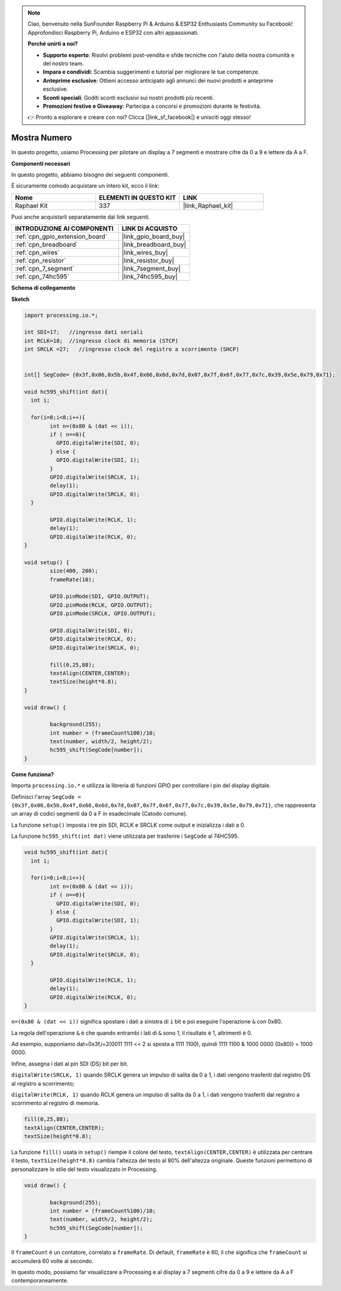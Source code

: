 .. note::

    Ciao, benvenuto nella SunFounder Raspberry Pi & Arduino & ESP32 Enthusiasts Community su Facebook! Approfondisci Raspberry Pi, Arduino e ESP32 con altri appassionati.

    **Perché unirti a noi?**

    - **Supporto esperto**: Risolvi problemi post-vendita e sfide tecniche con l'aiuto della nostra comunità e del nostro team.
    - **Impara e condividi**: Scambia suggerimenti e tutorial per migliorare le tue competenze.
    - **Anteprime esclusive**: Ottieni accesso anticipato agli annunci dei nuovi prodotti e anteprime esclusive.
    - **Sconti speciali**: Goditi sconti esclusivi sui nostri prodotti più recenti.
    - **Promozioni festive e Giveaway**: Partecipa a concorsi e promozioni durante le festività.

    👉 Pronto a esplorare e creare con noi? Clicca [|link_sf_facebook|] e unisciti oggi stesso!

.. _show_number:

Mostra Numero
=============================================

In questo progetto, usiamo Processing per pilotare un display a 7 segmenti e mostrare cifre da 0 a 9 e lettere da A a F.

**Componenti necessari**

In questo progetto, abbiamo bisogno dei seguenti componenti.

È sicuramente comodo acquistare un intero kit, ecco il link: 

.. list-table::
    :widths: 20 20 20
    :header-rows: 1

    *   - Nome	
        - ELEMENTI IN QUESTO KIT
        - LINK
    *   - Raphael Kit
        - 337
        - |link_Raphael_kit|

Puoi anche acquistarli separatamente dai link seguenti.

.. list-table::
    :widths: 30 20
    :header-rows: 1

    *   - INTRODUZIONE AI COMPONENTI
        - LINK DI ACQUISTO

    *   - :ref:`cpn_gpio_extension_board`
        - |link_gpio_board_buy|
    *   - :ref:`cpn_breadboard`
        - |link_breadboard_buy|
    *   - :ref:`cpn_wires`
        - |link_wires_buy|
    *   - :ref:`cpn_resistor`
        - |link_resistor_buy|
    *   - :ref:`cpn_7_segment`
        - |link_7segment_buy|
    *   - :ref:`cpn_74hc595`
        - |link_74hc595_buy|

**Schema di collegamento**

.. image:: img/image125.png

**Sketch**

.. code-block:: arduino

	import processing.io.*;

	int SDI=17;   //ingresso dati seriali
	int RCLK=18;  //ingresso clock di memoria (STCP)
	int SRCLK =27;   //ingresso clock del registro a scorrimento (SHCP)


	int[] SegCode= {0x3f,0x06,0x5b,0x4f,0x66,0x6d,0x7d,0x07,0x7f,0x6f,0x77,0x7c,0x39,0x5e,0x79,0x71};

	void hc595_shift(int dat){
	  int i;

	  for(i=0;i<8;i++){
		int n=(0x80 & (dat << i)); 
		if ( n==0){
		  GPIO.digitalWrite(SDI, 0);
		} else {
		  GPIO.digitalWrite(SDI, 1);
		}
		GPIO.digitalWrite(SRCLK, 1);
		delay(1);
		GPIO.digitalWrite(SRCLK, 0);
	  }

		GPIO.digitalWrite(RCLK, 1);
		delay(1);
		GPIO.digitalWrite(RCLK, 0);
	}

	void setup() {
		size(400, 200);
		frameRate(10);
		
		GPIO.pinMode(SDI, GPIO.OUTPUT); 
		GPIO.pinMode(RCLK, GPIO.OUTPUT); 
		GPIO.pinMode(SRCLK, GPIO.OUTPUT); 
	  
		GPIO.digitalWrite(SDI, 0);
		GPIO.digitalWrite(RCLK, 0);
		GPIO.digitalWrite(SRCLK, 0);
		
		fill(0,25,88);
		textAlign(CENTER,CENTER);
		textSize(height*0.8);
	}

	void draw() {

		background(255);
		int number = (frameCount%100)/10;
		text(number, width/2, height/2);
		hc595_shift(SegCode[number]);
	}

**Come funziona?**

Importa ``processing.io.*`` e utilizza la libreria di funzioni GPIO per controllare i pin del display digitale.

Definisci l'array ``SegCode = {0x3f,0x06,0x5b,0x4f,0x66,0x6d,0x7d,0x07,0x7f,0x6f,0x77,0x7c,0x39,0x5e,0x79,0x71}``, che rappresenta un array di codici segmenti da 0 a F in esadecimale (Catodo comune).

La funzione ``setup()`` imposta i tre pin SDI, RCLK e SRCLK come output e inizializza i dati a 0.

La funzione ``hc595_shift(int dat)`` viene utilizzata per trasferire i ``SegCode`` al 74HC595.
 
.. code:: 

	void hc595_shift(int dat){
	  int i;

	  for(i=0;i<8;i++){
		int n=(0x80 & (dat << i));
		if ( n==0){
		  GPIO.digitalWrite(SDI, 0);
		} else {
		  GPIO.digitalWrite(SDI, 1);
		}
		GPIO.digitalWrite(SRCLK, 1);
		delay(1);
		GPIO.digitalWrite(SRCLK, 0);
	  }

		GPIO.digitalWrite(RCLK, 1);
		delay(1);
		GPIO.digitalWrite(RCLK, 0);
	}
 
``n=(0x80 & (dat << i))`` significa spostare i dati a sinistra di ``i`` bit e poi eseguire l'operazione ``&`` con 0x80.

La regola dell'operazione ``&`` è che quando entrambi i lati di ``&`` sono 1, il risultato è 1, altrimenti è 0.

Ad esempio, supponiamo dat=0x3f,i=2(0011 1111 << 2 si sposta a 1111 1100), quindi 1111 1100 & 1000 0000 (0x80)) = 1000 0000.

Infine, assegna i dati al pin SDI (DS) bit per bit.

 
``digitalWrite(SRCLK, 1)`` quando SRCLK genera un impulso di salita da 0 a 1, i dati vengono trasferiti dal registro DS al registro a scorrimento;
 
``digitalWrite(RCLK, 1)`` quando RCLK genera un impulso di salita da 0 a 1, i dati vengono trasferiti dal registro a scorrimento al registro di memoria.

.. code::

	fill(0,25,88);
	textAlign(CENTER,CENTER);
	textSize(height*0.8);

La funzione ``fill()`` usata in ``setup()`` riempie il colore del testo, ``textAlign(CENTER,CENTER)`` è utilizzata per centrare il testo, ``textSize(height*0.8)`` cambia l'altezza del testo al 80% dell'altezza originale.
Queste funzioni permettono di personalizzare lo stile del testo visualizzato in Processing.

.. code::

	void draw() {

		background(255);
		int number = (frameCount%100)/10;
		text(number, width/2, height/2);
		hc595_shift(SegCode[number]);
	}

Il ``frameCount`` è un contatore, correlato a ``frameRate``.
Di default, ``frameRate`` è 60, il che significa che ``frameCount`` si accumulerà 60 volte al secondo.

In questo modo, possiamo far visualizzare a Processing e al display a 7 segmenti cifre da 0 a 9 e lettere da A a F contemporaneamente.
